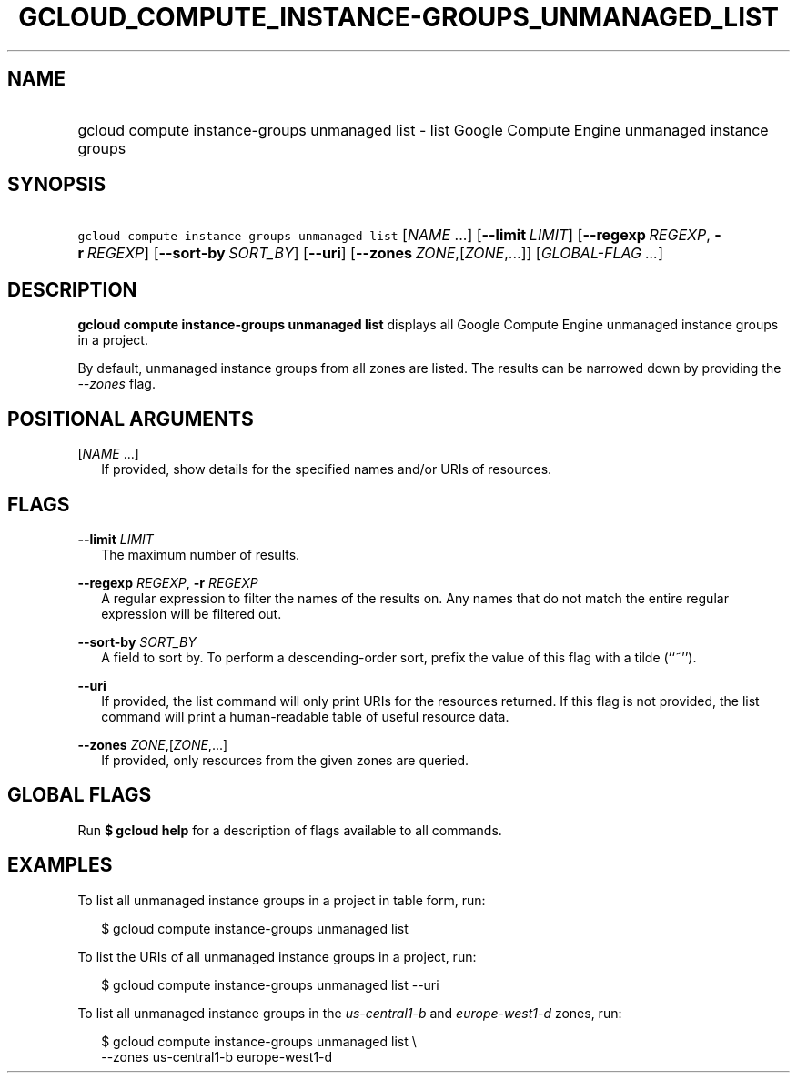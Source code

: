 
.TH "GCLOUD_COMPUTE_INSTANCE\-GROUPS_UNMANAGED_LIST" 1



.SH "NAME"
.HP
gcloud compute instance\-groups unmanaged list \- list Google Compute Engine unmanaged instance groups



.SH "SYNOPSIS"
.HP
\f5gcloud compute instance\-groups unmanaged list\fR [\fINAME\fR\ ...] [\fB\-\-limit\fR\ \fILIMIT\fR] [\fB\-\-regexp\fR\ \fIREGEXP\fR,\ \fB\-r\fR\ \fIREGEXP\fR] [\fB\-\-sort\-by\fR\ \fISORT_BY\fR] [\fB\-\-uri\fR] [\fB\-\-zones\fR\ \fIZONE\fR,[\fIZONE\fR,...]] [\fIGLOBAL\-FLAG\ ...\fR]


.SH "DESCRIPTION"

\fBgcloud compute instance\-groups unmanaged list\fR displays all Google Compute
Engine unmanaged instance groups in a project.

By default, unmanaged instance groups from all zones are listed. The results can
be narrowed down by providing the \f5\fI\-\-zones\fR\fR flag.



.SH "POSITIONAL ARGUMENTS"

[\fINAME\fR ...]
.RS 2m
If provided, show details for the specified names and/or URIs of resources.


.RE

.SH "FLAGS"

\fB\-\-limit\fR \fILIMIT\fR
.RS 2m
The maximum number of results.

.RE
\fB\-\-regexp\fR \fIREGEXP\fR, \fB\-r\fR \fIREGEXP\fR
.RS 2m
A regular expression to filter the names of the results on. Any names that do
not match the entire regular expression will be filtered out.

.RE
\fB\-\-sort\-by\fR \fISORT_BY\fR
.RS 2m
A field to sort by. To perform a descending\-order sort, prefix the value of
this flag with a tilde (``~'').

.RE
\fB\-\-uri\fR
.RS 2m
If provided, the list command will only print URIs for the resources returned.
If this flag is not provided, the list command will print a human\-readable
table of useful resource data.

.RE
\fB\-\-zones\fR \fIZONE\fR,[\fIZONE\fR,...]
.RS 2m
If provided, only resources from the given zones are queried.


.RE

.SH "GLOBAL FLAGS"

Run \fB$ gcloud help\fR for a description of flags available to all commands.



.SH "EXAMPLES"

To list all unmanaged instance groups in a project in table form, run:

.RS 2m
$ gcloud compute instance\-groups unmanaged list
.RE

To list the URIs of all unmanaged instance groups in a project, run:

.RS 2m
$ gcloud compute instance\-groups unmanaged list \-\-uri
.RE

To list all unmanaged instance groups in the \f5\fIus\-central1\-b\fR\fR and
\f5\fIeurope\-west1\-d\fR\fR zones, run:

.RS 2m
$ gcloud compute instance\-groups unmanaged list \e
    \-\-zones us\-central1\-b europe\-west1\-d
.RE
